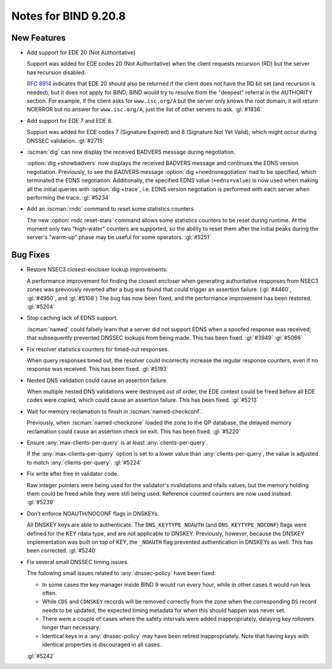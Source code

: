 .. Copyright (C) Internet Systems Consortium, Inc. ("ISC")
..
.. SPDX-License-Identifier: MPL-2.0
..
.. This Source Code Form is subject to the terms of the Mozilla Public
.. License, v. 2.0.  If a copy of the MPL was not distributed with this
.. file, you can obtain one at https://mozilla.org/MPL/2.0/.
..
.. See the COPYRIGHT file distributed with this work for additional
.. information regarding copyright ownership.

Notes for BIND 9.20.8
---------------------

New Features
~~~~~~~~~~~~

- Add support for EDE 20 (Not Authoritative)

  Support was added for EDE codes 20 (Not Authoritative) when the client
  requests recursion (RD) but the server has recursion disabled.

  :rfc:`8914` indicates that EDE 20 should also be returned if the
  client does not have the RD bit set (and recursion is needed), but it
  does not apply for BIND; BIND would try to resolve from the "deepest"
  referral in the AUTHORITY section. For example, if the client asks for
  ``www.isc.org/A`` but the server only knows the root domain, it will
  return NOERROR but no answer for ``www.isc.org/A``, just the list of
  other servers to ask. :gl:`#1836`

- Add support for EDE 7 and EDE 8.

  Support was added for EDE codes 7 (Signature Expired) and 8 (Signature
  Not Yet Valid), which might occur during DNSSEC validation.
  :gl:`#2715`

- :iscman:`dig` can now display the received BADVERS message during
  negotiation.

  :option:`dig +showbadvers` now displays the received BADVERS message
  and continues the EDNS version negotiation.  Previously, to see the
  BADVERS message :option:`dig +noednsnegotiation` had to be specified,
  which terminated the EDNS negotiation.  Additionally, the specified
  EDNS value (``+edns=value``) is now used when making all the initial
  queries with :option:`dig +trace`, i.e. EDNS version negotiation is
  performed with each server when performing the trace. :gl:`#5234`

- Add an :iscman:`rndc` command to reset some statistics counters.

  The new :option:`rndc reset-stats` command allows some statistics
  counters to be reset during runtime. At the moment only two
  "high-water" counters are supported, so the ability to reset them
  after the initial peaks during the server's "warm-up" phase may be
  useful for some operators. :gl:`#5251`

Bug Fixes
~~~~~~~~~

- Restore NSEC3 closest-encloser lookup improvements.

  A performance improvement for finding the closest encloser when
  generating authoritative responses from NSEC3 zones was previously
  reverted after a bug was found that could trigger an assertion
  failure. (:gl:`#4460`, :gl:`#4950`, and :gl:`#5108`)  The bug has now
  been fixed, and the performance improvement has been restored.
  :gl:`#5204`

- Stop caching lack of EDNS support.

  :iscman:`named` could falsely learn that a server did not support EDNS
  when a spoofed response was received; that subsequently prevented
  DNSSEC lookups from being made.  This has been fixed. :gl:`#3949`
  :gl:`#5066`

- Fix resolver statistics counters for timed-out responses.

  When query responses timed out, the resolver could incorrectly
  increase the regular response counters, even if no response was
  received. This has been fixed. :gl:`#5193`

- Nested DNS validation could cause an assertion failure.

  When multiple nested DNS validations were destroyed out of order, the
  EDE context could be freed before all EDE codes were copied, which
  could cause an assertion failure. This has been fixed. :gl:`#5213`

- Wait for memory reclamation to finish in :iscman:`named-checkconf`.

  Previously, when :iscman:`named-checkzone` loaded the zone to the QP
  database, the delayed memory reclamation could cause an assertion
  check on exit. This has been fixed. :gl:`#5220`

- Ensure :any:`max-clients-per-query` is at least
  :any:`clients-per-query`.

  If the :any:`max-clients-per-query` option is set to a lower value
  than :any:`clients-per-query`, the value is adjusted to match
  :any:`clients-per-query`. :gl:`#5224`

- Fix write after free in validator code.

  Raw integer pointers were being used for the validator's nvalidations
  and nfails values, but the memory holding them could be freed while
  they were still being used. Reference counted counters are now used
  instead. :gl:`#5239`

- Don't enforce NOAUTH/NOCONF flags in DNSKEYs.

  All DNSKEY keys are able to authenticate. The ``DNS_KEYTYPE_NOAUTH``
  (and ``DNS_KEYTYPE_NOCONF``) flags were defined for the KEY rdata
  type, and are not applicable to DNSKEY. Previously, however, because
  the DNSKEY implementation was built on top of KEY, the ``_NOAUTH``
  flag prevented authentication in DNSKEYs as well. This has been
  corrected. :gl:`#5240`

- Fix several small DNSSEC timing issues.

  The following small issues related to :any:`dnssec-policy` have been
  fixed:

  - In some cases the key manager inside BIND 9 would run every hour,
    while in other cases it would run less often.
  - While ``CDS`` and ``CDNSKEY`` records will be removed correctly from
    the zone when the corresponding ``DS`` record needs to be updated,
    the expected timing metadata for when this should happen was never
    set.
  - There were a couple of cases where the safety intervals were added
    inappropriately, delaying key rollovers longer than necessary.
  - Identical keys in a :any:`dnssec-policy` may have been
    retired inappropriately. Note that having `keys` with identical
    properties is discouraged in all cases.

  :gl:`#5242`
